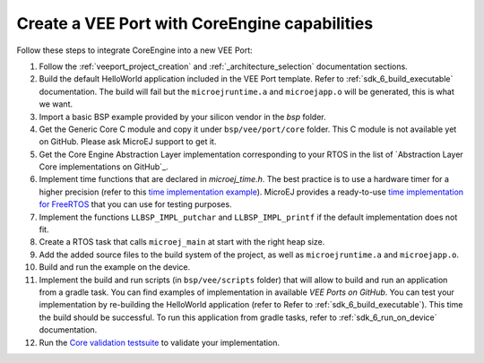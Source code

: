 .. _vee_port_from_scratch:

==============================================
Create a VEE Port with CoreEngine capabilities
==============================================

Follow these steps to integrate CoreEngine into a new VEE Port:

#. Follow the :ref:`veeport_project_creation` and :ref:`_architecture_selection` documentation sections.

#. Build the default HelloWorld application included in the VEE Port template. Refer to :ref:`sdk_6_build_executable` documentation. The build will fail but the ``microejruntime.a`` and ``microejapp.o`` will be generated, this is what we want.

#. Import a basic BSP example provided by your silicon vendor in the `bsp` folder.

#. Get the Generic Core C module and copy it under ``bsp/vee/port/core`` folder. This C module is not available yet on GitHub. Please ask MicroEJ support to get it.

#. Get the Core Engine Abstraction Layer implementation corresponding to your RTOS in the list of `Abstraction Layer Core implementations on GitHub`_.

#. Implement time functions that are declared in `microej_time.h`. The best practice is to use a hardware timer for a higher precision (refer to this `time implementation example`_).
   MicroEJ provides a ready-to-use `time implementation for FreeRTOS`_ that you can use for testing purposes.

#. Implement the functions ``LLBSP_IMPL_putchar`` and ``LLBSP_IMPL_printf`` if the default implementation does not fit.

#. Create a RTOS task that calls ``microej_main`` at start with the right heap size.

#. Add the added source files to the build system of the project, as well as ``microejruntime.a`` and ``microejapp.o``.

#. Build and run the example on the device.

#. Implement the build and run scripts (in ``bsp/vee/scripts`` folder) that will allow to build and run an application from a gradle task. You can find examples of implementation in available `VEE Ports on GitHub`. You can test your implementation by re-building the HelloWorld application (refer to Refer to :ref:`sdk_6_build_executable`). This time the build should be successful. To run this application from gradle tasks, refer to :ref:`sdk_6_run_on_device` documentation.

#. Run the `Core validation testsuite`_ to validate your implementation.

.. _VEE Port template: https://github.com/MicroEJ/Tool-Project-Template-VEEPort/tree/master
.. _MicroEJ Github: https://github.com/orgs/MicroEJ/repositories?q=AbstractionLayer-Core&type=all&language=&sort=
.. _time implementation example: https://github.com/MicroEJ/VEEPort-STMicroelectronics-STM32F7508-DK/blob/2.3.1/stm32f7508_freertos-bsp/projects/microej/core/src/microej_time.c
.. _time implementation for FreeRTOS: https://github.com/MicroEJ/AbstractionLayer-Time-FreeRTOS
.. _VEE Ports on GitHub: https://github.com/orgs/MicroEJ/repositories?q=VEEPort&type=all&language=&sort=
.. _Core validation testsuite: https://github.com/MicroEJ/Tool-Project-Template-VEEPort/tree/master/vee-port/validation/core

..
   | Copyright 2025, MicroEJ Corp. Content in this space is free 
   for read and redistribute. Except if otherwise stated, modification 
   is subject to MicroEJ Corp prior approval.
   | MicroEJ is a trademark of MicroEJ Corp. All other trademarks and 
   copyrights are the property of their respective owners.
